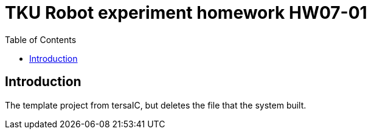 = TKU Robot experiment homework HW07-01
:experimental:
:toc: left

==  Introduction

The template project from tersaIC, but deletes the file that the system built.
